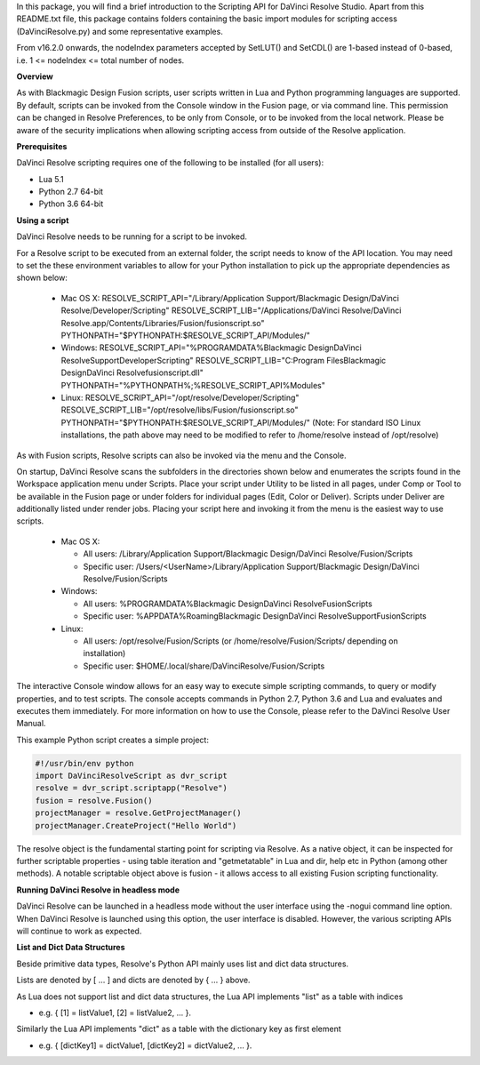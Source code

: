 .. versionadded:: Updated as of 21 October 2021


In this package, you will find a brief introduction to the Scripting API for DaVinci Resolve Studio. Apart from this README.txt file, this package contains folders containing the basic import
modules for scripting access (DaVinciResolve.py) and some representative examples.

From v16.2.0 onwards, the nodeIndex parameters accepted by SetLUT() and SetCDL() are 1-based instead of 0-based, i.e. 1 <= nodeIndex <= total number of nodes.

**Overview**

As with Blackmagic Design Fusion scripts, user scripts written in Lua and Python programming languages are supported. By default, scripts can be invoked from the Console window in the Fusion page,
or via command line. This permission can be changed in Resolve Preferences, to be only from Console, or to be invoked from the local network. Please be aware of the security implications when
allowing scripting access from outside of the Resolve application.


**Prerequisites**

DaVinci Resolve scripting requires one of the following to be installed (for all users):

- Lua 5.1
- Python 2.7 64-bit
- Python 3.6 64-bit


**Using a script**

DaVinci Resolve needs to be running for a script to be invoked.

For a Resolve script to be executed from an external folder, the script needs to know of the API location. 
You may need to set the these environment variables to allow for your Python installation to pick up the appropriate dependencies as shown below:

  * Mac OS X:
    RESOLVE_SCRIPT_API="/Library/Application Support/Blackmagic Design/DaVinci Resolve/Developer/Scripting"
    RESOLVE_SCRIPT_LIB="/Applications/DaVinci Resolve/DaVinci Resolve.app/Contents/Libraries/Fusion/fusionscript.so"
    PYTHONPATH="$PYTHONPATH:$RESOLVE_SCRIPT_API/Modules/"

  * Windows:
    RESOLVE_SCRIPT_API="%PROGRAMDATA%\Blackmagic Design\DaVinci Resolve\Support\Developer\Scripting"
    RESOLVE_SCRIPT_LIB="C:\Program Files\Blackmagic Design\DaVinci Resolve\fusionscript.dll"
    PYTHONPATH="%PYTHONPATH%;%RESOLVE_SCRIPT_API%\Modules\"

  * Linux:
    RESOLVE_SCRIPT_API="/opt/resolve/Developer/Scripting"
    RESOLVE_SCRIPT_LIB="/opt/resolve/libs/Fusion/fusionscript.so"
    PYTHONPATH="$PYTHONPATH:$RESOLVE_SCRIPT_API/Modules/"
    (Note: For standard ISO Linux installations, the path above may need to be modified to refer to /home/resolve instead of /opt/resolve)

As with Fusion scripts, Resolve scripts can also be invoked via the menu and the Console.

On startup, DaVinci Resolve scans the subfolders in the directories shown below and enumerates the scripts found in the Workspace application menu under Scripts. 
Place your script under Utility to be listed in all pages, under Comp or Tool to be available in the Fusion page or under folders for individual pages (Edit, Color or Deliver). Scripts under Deliver are additionally listed under render jobs.
Placing your script here and invoking it from the menu is the easiest way to use scripts. 

  * Mac OS X:
  
    - All users: /Library/Application Support/Blackmagic Design/DaVinci Resolve/Fusion/Scripts
    - Specific user:  /Users/<UserName>/Library/Application Support/Blackmagic Design/DaVinci Resolve/Fusion/Scripts

  * Windows:

    - All users: %PROGRAMDATA%\Blackmagic Design\DaVinci Resolve\Fusion\Scripts
    - Specific user: %APPDATA%\Roaming\Blackmagic Design\DaVinci Resolve\Support\Fusion\Scripts
  
  * Linux:

    - All users: /opt/resolve/Fusion/Scripts  (or /home/resolve/Fusion/Scripts/ depending on installation)
    - Specific user: $HOME/.local/share/DaVinciResolve/Fusion/Scripts

The interactive Console window allows for an easy way to execute simple scripting commands, to query or modify properties, and to test scripts. The console accepts commands in Python 2.7, Python 3.6
and Lua and evaluates and executes them immediately. 
For more information on how to use the Console, please refer to the DaVinci Resolve User Manual.

This example Python script creates a simple project:

..  code-block:: python

    #!/usr/bin/env python
    import DaVinciResolveScript as dvr_script
    resolve = dvr_script.scriptapp("Resolve")
    fusion = resolve.Fusion()
    projectManager = resolve.GetProjectManager()
    projectManager.CreateProject("Hello World")


The resolve object is the fundamental starting point for scripting via Resolve. As a native object, it can be inspected for further scriptable properties - using table iteration and "getmetatable"
in Lua and dir, help etc in Python (among other methods). A notable scriptable object above is fusion - it allows access to all existing Fusion scripting functionality.


**Running DaVinci Resolve in headless mode**

DaVinci Resolve can be launched in a headless mode without the user interface using the -nogui command line option. When DaVinci Resolve is launched using this option, the user interface is disabled.
However, the various scripting APIs will continue to work as expected.


**List and Dict Data Structures**

Beside primitive data types, Resolve's Python API mainly uses list and dict data structures. 

Lists are denoted by [ ... ] and dicts are denoted by { ... } above.

As Lua does not support list and dict data structures, the Lua API implements "list" as a table with indices

* e.g. { [1] = listValue1, [2] = listValue2, ... }.

Similarly the Lua API implements "dict" as a table with the dictionary key as first element

* e.g. { [dictKey1] = dictValue1, [dictKey2] = dictValue2, ... }.
